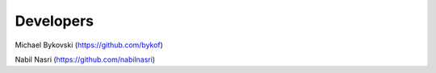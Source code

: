 ==========
Developers
==========

Michael Bykovski (https://github.com/bykof)

Nabil Nasri (https://github.com/nabilnasri)
